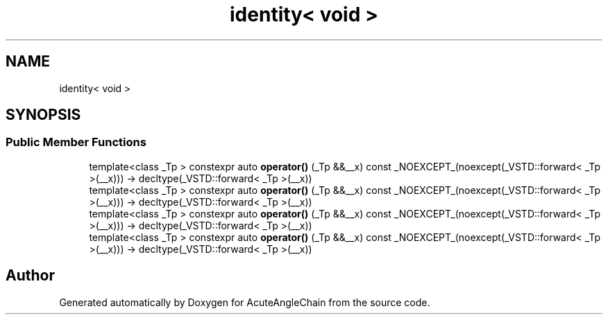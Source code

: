 .TH "identity< void >" 3 "Sun Jun 3 2018" "AcuteAngleChain" \" -*- nroff -*-
.ad l
.nh
.SH NAME
identity< void >
.SH SYNOPSIS
.br
.PP
.SS "Public Member Functions"

.in +1c
.ti -1c
.RI "template<class _Tp > constexpr auto \fBoperator()\fP (_Tp &&__x) const _NOEXCEPT_(noexcept(_VSTD::forward< _Tp >(__x))) \-> decltype(_VSTD::forward< _Tp >(__x))"
.br
.ti -1c
.RI "template<class _Tp > constexpr auto \fBoperator()\fP (_Tp &&__x) const _NOEXCEPT_(noexcept(_VSTD::forward< _Tp >(__x))) \-> decltype(_VSTD::forward< _Tp >(__x))"
.br
.ti -1c
.RI "template<class _Tp > constexpr auto \fBoperator()\fP (_Tp &&__x) const _NOEXCEPT_(noexcept(_VSTD::forward< _Tp >(__x))) \-> decltype(_VSTD::forward< _Tp >(__x))"
.br
.ti -1c
.RI "template<class _Tp > constexpr auto \fBoperator()\fP (_Tp &&__x) const _NOEXCEPT_(noexcept(_VSTD::forward< _Tp >(__x))) \-> decltype(_VSTD::forward< _Tp >(__x))"
.br
.in -1c

.SH "Author"
.PP 
Generated automatically by Doxygen for AcuteAngleChain from the source code\&.
